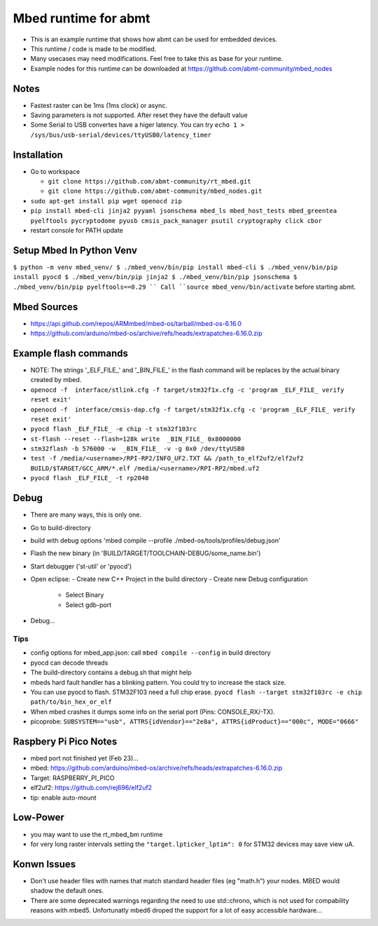 =====================
Mbed runtime for abmt
=====================
- This is an example runtime that shows how abmt can be used for embedded devices.
- This runtime / code is made to be modified.
- Many usecases may need modifications. Feel free to take this as base for your runtime.
- Example nodes for this runtime can be downloaded at https://github.com/abmt-community/mbed_nodes

Notes
=====
- Fastest raster can be 1ms (1ms clock) or async.
- Saving parameters is not supported. After reset they have
  the default value
- Some Serial to USB convertes have a higer latency. You can try
  ``echo 1 > /sys/bus/usb-serial/devices/ttyUSB0/latency_timer``

Installation
============
- Go to workspace

  - ``git clone https://github.com/abmt-community/rt_mbed.git``
  - ``git clone https://github.com/abmt-community/mbed_nodes.git``

- ``sudo apt-get install pip wget openocd zip``
- ``pip install mbed-cli jinja2 pyyaml jsonschema mbed_ls mbed_host_tests mbed_greentea pyelftools pycryptodome pyusb cmsis_pack_manager psutil cryptography click cbor``
- restart console for PATH update

Setup Mbed In Python Venv
=========================
``$ python -m venv mbed_venv/
$ ./mbed_venv/bin/pip install mbed-cli
$ ./mbed_venv/bin/pip install pyocd
$ ./mbed_venv/bin/pip jinja2
$ ./mbed_venv/bin/pip jsonschema
$ ./mbed_venv/bin/pip pyelftools==0.29
``
Call ``source mbed_venv/bin/activate`` before starting abmt.

Mbed Sources
============
- https://api.github.com/repos/ARMmbed/mbed-os/tarball/mbed-os-6.16.0
- https://github.com/arduino/mbed-os/archive/refs/heads/extrapatches-6.16.0.zip

Example flash commands
======================
- NOTE: The strings '_ELF_FILE_' and '_BIN_FILE_' in the flash command will be replaces by the actual binary created by mbed.
- ``openocd -f  interface/stlink.cfg -f target/stm32f1x.cfg -c 'program _ELF_FILE_ verify reset exit'``
- ``openocd -f  interface/cmsis-dap.cfg -f target/stm32f1x.cfg -c 'program _ELF_FILE_ verify reset exit'``
- ``pyocd flash _ELF_FILE_ -e chip -t stm32f103rc``
- ``st-flash --reset --flash=128k write  _BIN_FILE_ 0x8000000``
- ``stm32flash -b 576000 -w  _BIN_FILE_ -v -g 0x0 /dev/ttyUSB0``
- ``test -f /media/<username>/RPI-RP2/INFO_UF2.TXT && /path_to_elf2uf2/elf2uf2 BUILD/$TARGET/GCC_ARM/*.elf /media/<username>/RPI-RP2/mbed.uf2``
- ``pyocd flash _ELF_FILE_ -t rp2040``

Debug
=====
- There are many ways, this is only one.
- Go to build-directory
- build with debug options 'mbed compile --profile ./mbed-os/tools/profiles/debug.json'
- Flash the new binary (in 'BUILD/TARGET/TOOLCHAIN-DEBUG/some_name.bin')
- Start debugger ('st-util' or 'pyocd')
- Open eclipse:
  - Create new C++ Project in the build directory
  - Create new Debug configuration
    - Select Binary
    - Select gdb-port
- Debug...

Tips
-----
- config options for mbed_app.json: call ``mbed compile --config`` in build directory
- pyocd can decode threads
- The build-directory contains a debug.sh that might help
- mbeds hard fault handler has a blinking pattern. You could try to increase the stack size.
- You can use pyocd to flash. STM32F103 need a full chip erase. ``pyocd flash --target stm32f103rc -e chip path/to/bin_hex_or_elf``
- When mbed crashes it dumps some info on the serial port (Pins: CONSOLE_RX/-TX).
- picoprobe: ``SUBSYSTEM=="usb", ATTRS{idVendor}=="2e8a", ATTRS{idProduct}=="000c", MODE="0666"``

Raspbery Pi Pico Notes
======================
- mbed port not finished yet (Feb 23)...
- mbed: https://github.com/arduino/mbed-os/archive/refs/heads/extrapatches-6.16.0.zip
- Target: RASPBERRY_PI_PICO
- elf2uf2: https://github.com/rej696/elf2uf2
- tip: enable auto-mount

Low-Power
=========
- you may want to use the rt_mbed_bm runtime
- for very long raster intervals setting the ``"target.lpticker_lptim": 0`` for STM32 devices may save view uA. 

Konwn Issues
============
- Don't use header files with names that match standard header files (eg "math.h")
  your nodes. MBED would shadow the default ones.
- There are some deprecated warnings regarding the need to use std::chrono, which is not
  used for compability reasons with mbed5. Unfortunatly mbed6 droped the support for a lot
  of easy accessible hardware...
